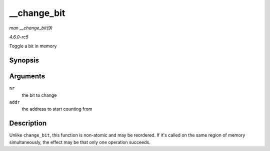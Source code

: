.. -*- coding: utf-8; mode: rst -*-

.. _API---change-bit:

============
__change_bit
============

*man __change_bit(9)*

*4.6.0-rc5*

Toggle a bit in memory


Synopsis
========

.. c:function:: void __change_bit( long nr, volatile unsigned long * addr )

Arguments
=========

``nr``
    the bit to change

``addr``
    the address to start counting from


Description
===========

Unlike ``change_bit``, this function is non-atomic and may be reordered.
If it's called on the same region of memory simultaneously, the effect
may be that only one operation succeeds.


.. ------------------------------------------------------------------------------
.. This file was automatically converted from DocBook-XML with the dbxml
.. library (https://github.com/return42/sphkerneldoc). The origin XML comes
.. from the linux kernel, refer to:
..
.. * https://github.com/torvalds/linux/tree/master/Documentation/DocBook
.. ------------------------------------------------------------------------------
